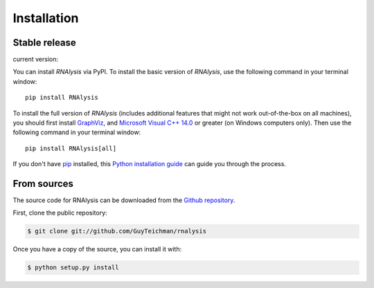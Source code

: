 .. highlight:: shell

============
Installation
============


Stable release
--------------
.. |pipimage| image:: https://img.shields.io/pypi/v/rnalysis.svg
        :target: https://pypi.python.org/pypi/rnalysis

current version: |pipimage|

You can install *RNAlysis* via PyPI.
To install the basic version of *RNAlysis*, use the following command in your terminal window::

    pip install RNAlysis


To install the full version of *RNAlysis* (includes additional features that might not work out-of-the-box on all machines), you should first install `GraphViz <https://graphviz.org/download/>`_, and `Microsoft Visual C++ 14.0 <https://visualstudio.microsoft.com/visual-cpp-build-tools/>`_ or greater (on Windows computers only).
Then use the following command in your terminal window::

    pip install RNAlysis[all]



If you don't have `pip`_ installed, this `Python installation guide`_ can guide
you through the process.

.. _pip: https://pip.pypa.io
.. _Python installation guide: http://docs.python-guide.org/en/latest/starting/installation/


From sources
------------

The source code for RNAlysis can be downloaded from the `Github repository`_.

First, clone the public repository:

.. code-block:: console

    $ git clone git://github.com/GuyTeichman/rnalysis


Once you have a copy of the source, you can install it with:

.. code-block:: console

    $ python setup.py install


.. _Github repository: https://github.com/GuyTeichman/RNAlysis
